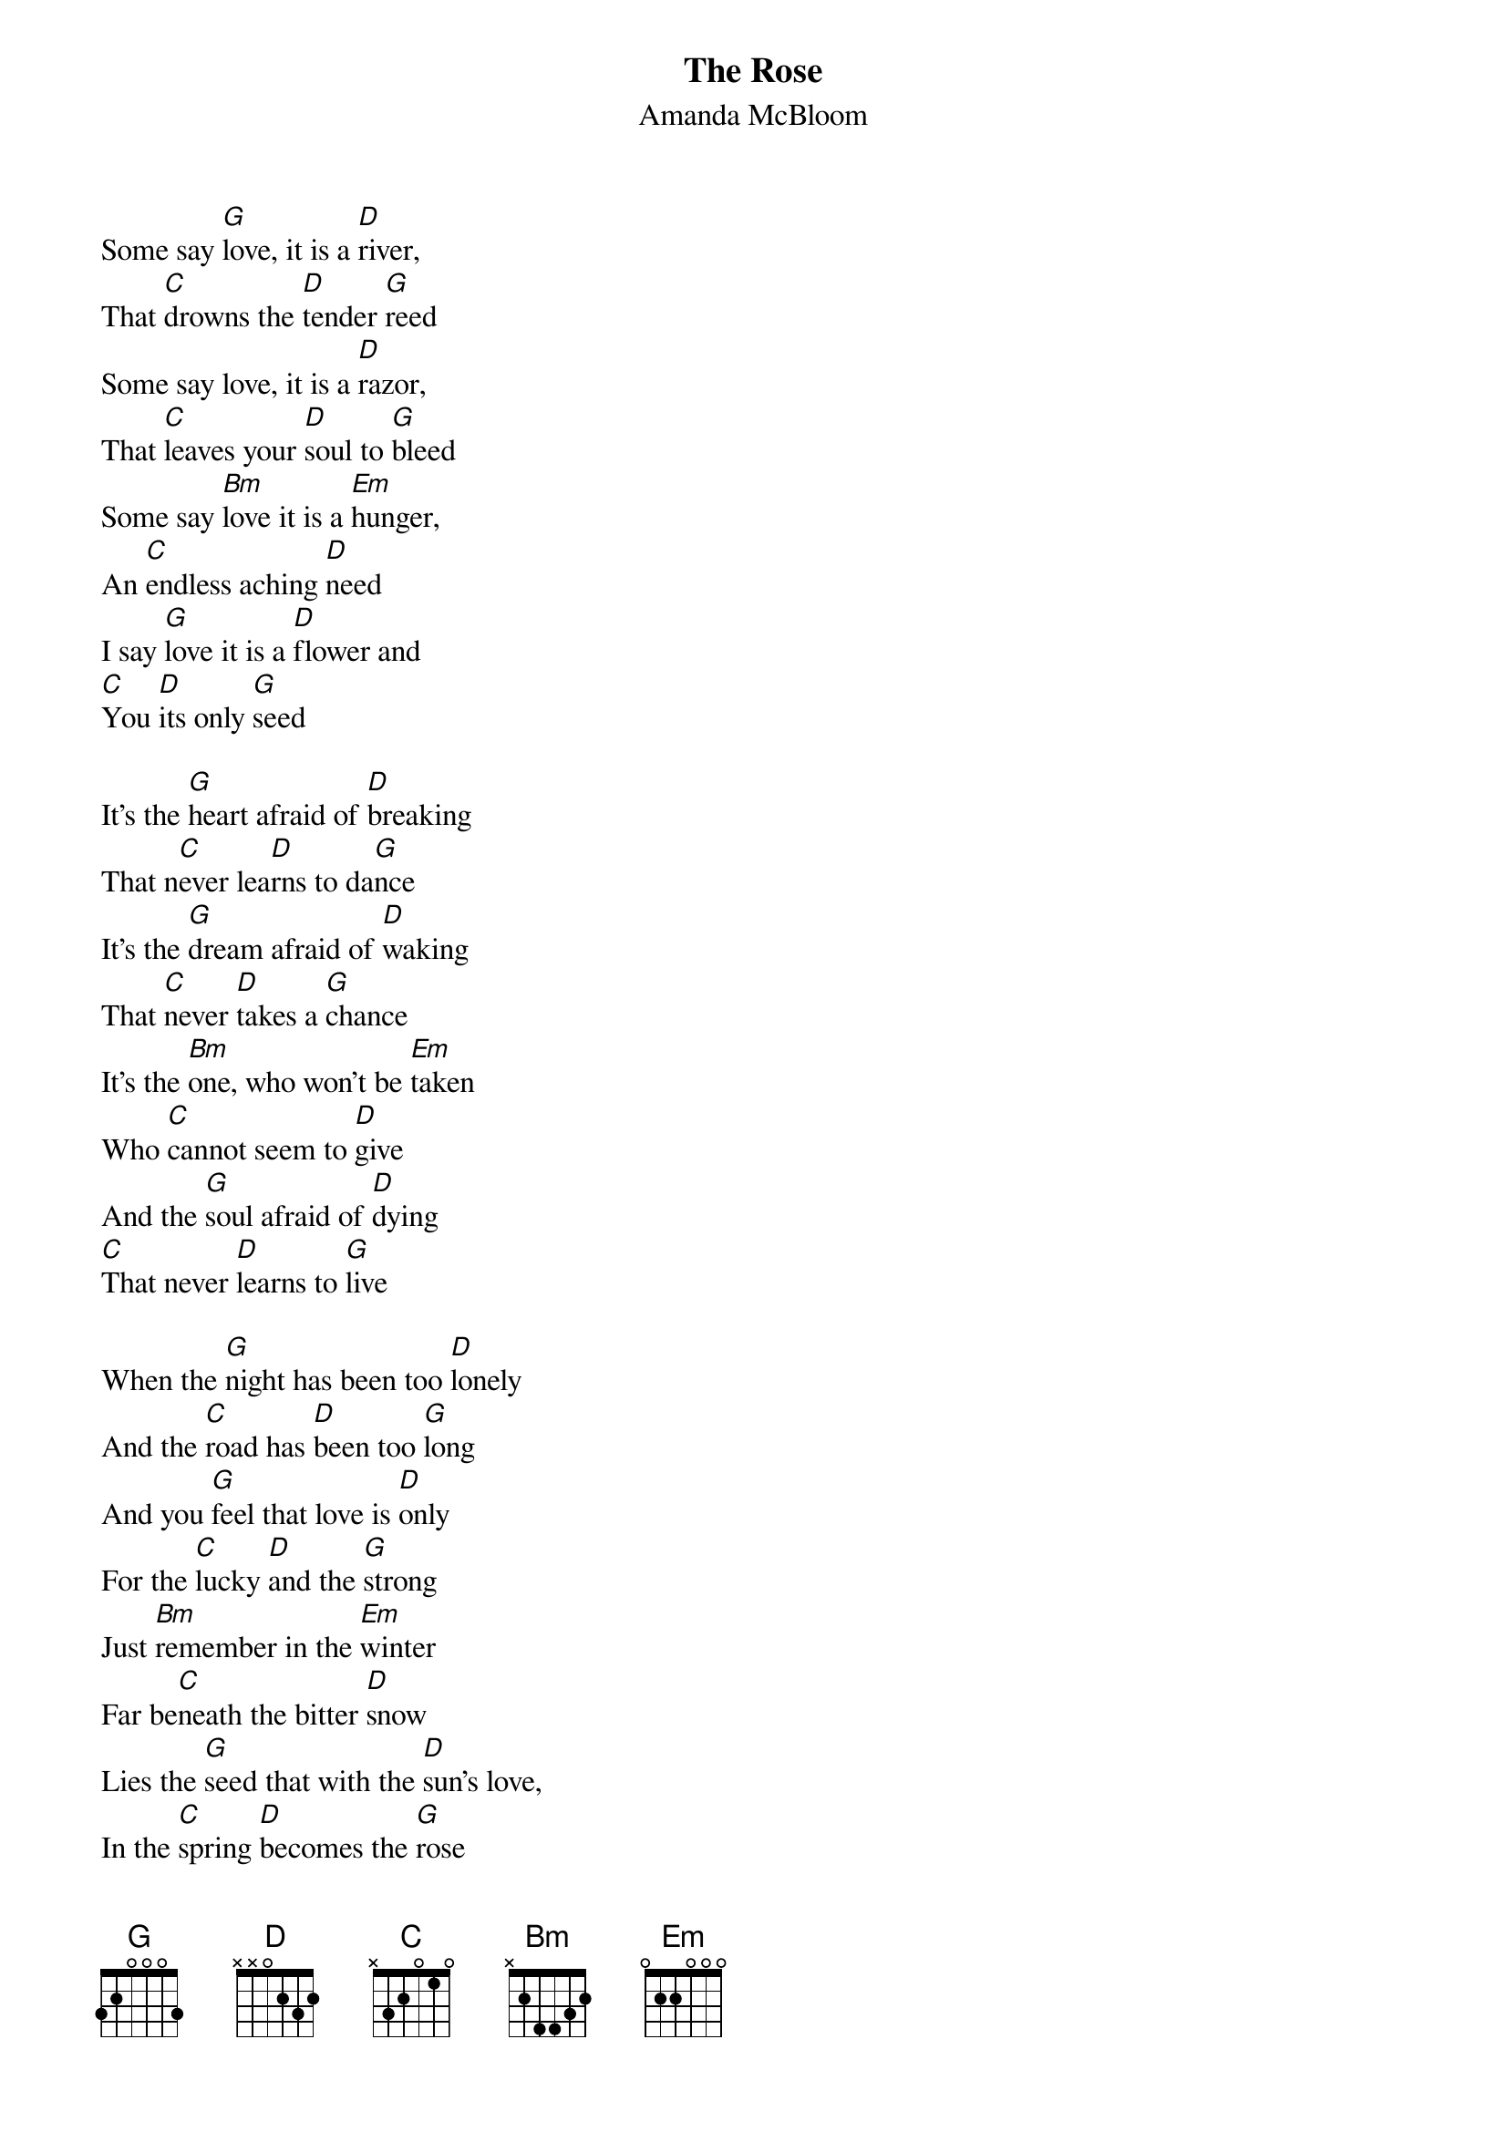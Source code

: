 ﻿{title:The Rose}
{subtitle:Amanda McBloom}
{key:G}
{time:4/4}

Some say [G]love, it is a [D]river,
That [C]drowns the [D]tender [G]reed
Some say love, it is a [D]razor,
That [C]leaves your [D]soul to [G]bleed
Some say [Bm]love it is a [Em]hunger,
An [C]endless aching [D]need
I say [G]love it is a [D]flower and
[C]You [D]its only [G]seed

It's the [G]heart afraid of [D]breaking
That n[C]ever lea[D]rns to da[G]nce
It's the [G]dream afraid of [D]waking
That [C]never [D]takes a [G]chance
It's the [Bm]one, who won't be [Em]taken
Who [C]cannot seem to [D]give
And the [G]soul afraid of [D]dying
[C]That never [D]learns to [G]live

When the [G]night has been too [D]lonely
And the [C]road has [D]been too [G]long
And you [G]feel that love is [D]only
For the [C]lucky [D]and the [G]strong
Just [Bm]remember in the [Em]winter
Far be[C]neath the bitter [D]snow
Lies the [G]seed that with the [D]sun's love,
In the [C]spring [D]becomes the [G]rose
